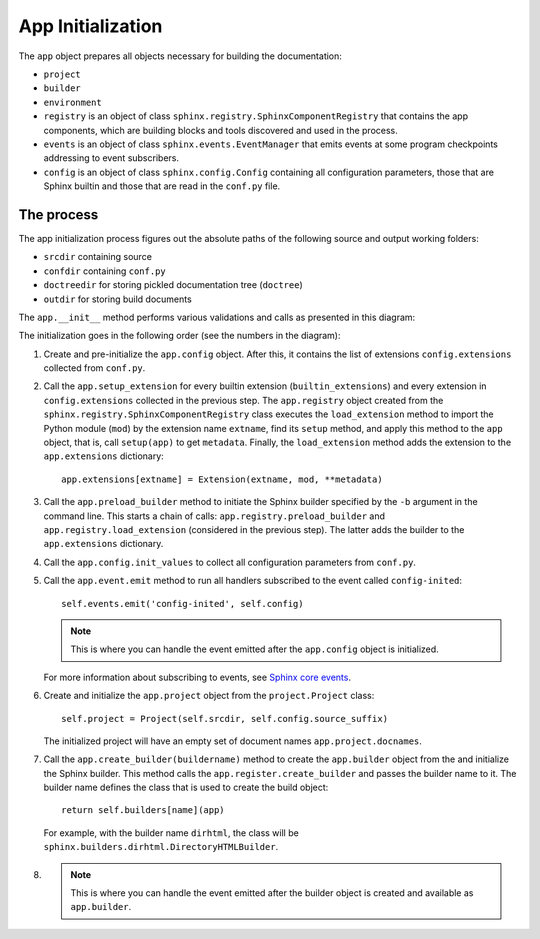 .. _research_sphinx_process_app:

App Initialization
##################

The ``app`` object prepares all objects necessary for building the documentation:

*  ``project``
*  ``builder``
*  ``environment``
*  ``registry`` is an object of class ``sphinx.registry.SphinxComponentRegistry`` that contains the app components,
   which are building blocks and tools discovered and used in the process.
*  ``events`` is an object of class ``sphinx.events.EventManager`` that emits events at some
   program checkpoints addressing to event subscribers.
*  ``config`` is an object of class ``sphinx.config.Config`` containing all configuration parameters, those that are
   Sphinx builtin and those that are read in the ``conf.py`` file.


The process
===========

The app initialization process figures out the absolute paths of the following source and output working folders:

*  ``srcdir`` containing source
*  ``confdir`` containing ``conf.py``
*  ``doctreedir`` for storing pickled documentation tree (``doctree``)
*  ``outdir`` for storing build documents

The ``app.__init__`` method performs various validations and calls as presented in this diagram:

.. uml:: app.uml

The initialization goes in the following order (see the numbers in the diagram):

#. Create and pre-initialize the ``app.config`` object. After this, it contains the list of extensions
   ``config.extensions`` collected from ``conf.py``.
#. Call the ``app.setup_extension`` for every builtin extension (``builtin_extensions``) and every extension
   in ``config.extensions`` collected in the previous step.
   The ``app.registry`` object created from the ``sphinx.registry.SphinxComponentRegistry`` class executes
   the ``load_extension`` method to import the Python module (``mod``) by the extension name ``extname``,
   find its ``setup`` method, and apply this method to the ``app`` object, that is,
   call ``setup(app)`` to get ``metadata``.
   Finally, the  ``load_extension`` method adds the extension to the ``app.extensions`` dictionary::

      app.extensions[extname] = Extension(extname, mod, **metadata)

#. Call the ``app.preload_builder`` method to initiate the Sphinx builder specified by the ``-b`` argument
   in the command line.
   This starts a chain of calls: ``app.registry.preload_builder`` and ``app.registry.load_extension``
   (considered in the previous step).
   The latter adds the builder to the ``app.extensions`` dictionary.
#. Call the ``app.config.init_values`` to collect all configuration parameters from ``conf.py``.
#. Call the ``app.event.emit`` method to run all handlers subscribed to the event called ``config-inited``::

      self.events.emit('config-inited', self.config)

   .. note:: This is where you can handle the event emitted after the ``app.config`` object is initialized.

   For more information about subscribing to events,
   see `Sphinx core events <https://www.sphinx-doc.org/en/master/extdev/appapi.html#sphinx-core-events>`_.

#. Create and initialize the ``app.project`` object from the ``project.Project`` class::

      self.project = Project(self.srcdir, self.config.source_suffix)

   The initialized project will have an empty set of document names ``app.project.docnames``.

#. Call the ``app.create_builder(buildername)`` method to create the ``app.builder`` object
   from the and initialize the Sphinx builder.
   This method calls the ``app.register.create_builder`` and passes the builder name to it.
   The builder name defines the class that is used to create the build object::

      return self.builders[name](app)

   For example, with the builder name ``dirhtml``, the class will be ``sphinx.builders.dirhtml.DirectoryHTMLBuilder``.

#.

   .. note:: This is where you can handle the event emitted after the builder object is
      created and available as ``app.builder``.

